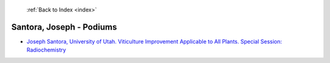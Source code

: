  :ref:`Back to Index <index>`

Santora, Joseph - Podiums
-------------------------

* `Joseph Santora, University of Utah. Viticulture Improvement Applicable to All Plants. Special Session: Radiochemistry <../_static/docs/408.pdf>`_
